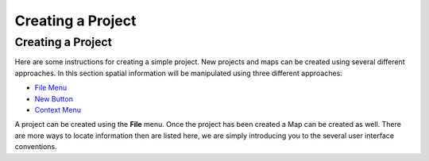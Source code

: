 


Creating a Project
~~~~~~~~~~~~~~~~~~



Creating a Project
==================

Here are some instructions for creating a simple project. New projects
and maps can be created using several different approaches. In this
section spatial information will be manipulated using three different
approaches:


+ `File Menu`_
+ `New Button`_
+ `Context Menu`_


A project can be created using the **File** menu. Once the project has
been created a Map can be created as well. There are more ways to
locate information then are listed here, we are simply introducing you
to the several user interface conventions.

.. _New Button: Using new to add a Map to a Project.html
.. _Context Menu: Using the Context menu to add a Map to a Project.html
.. _File Menu: Using the File menu to add a new Map.html


